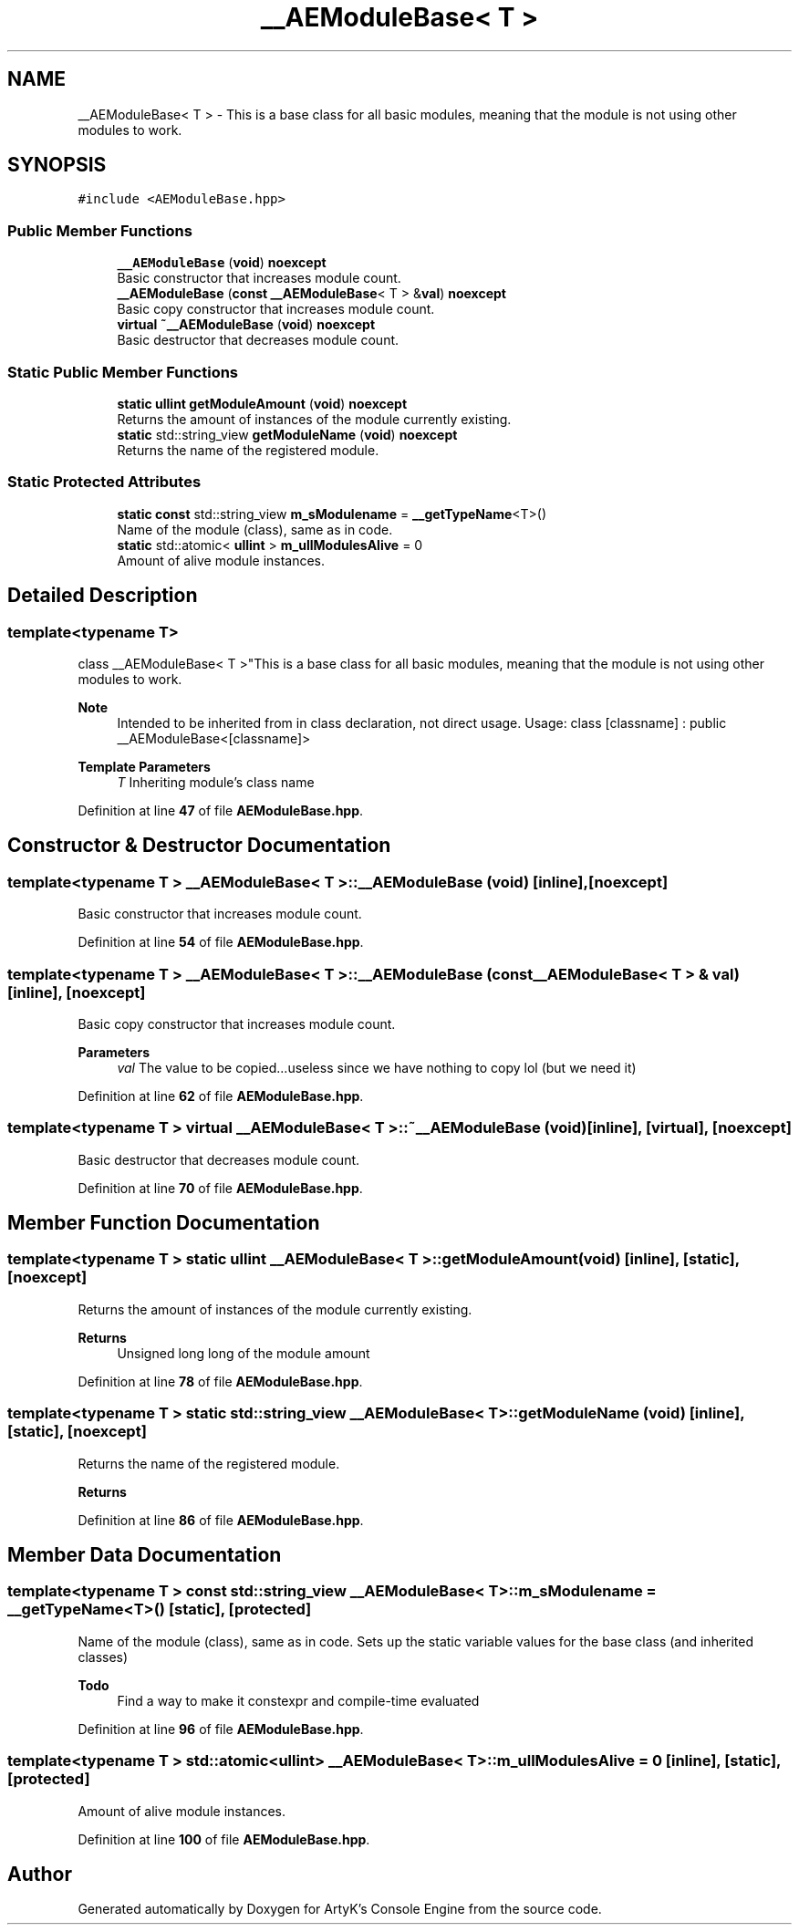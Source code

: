 .TH "__AEModuleBase< T >" 3 "Fri Jan 12 2024 00:59:44" "Version v0.0.8.5a" "ArtyK's Console Engine" \" -*- nroff -*-
.ad l
.nh
.SH NAME
__AEModuleBase< T > \- This is a base class for all basic modules, meaning that the module is not using other modules to work\&.  

.SH SYNOPSIS
.br
.PP
.PP
\fC#include <AEModuleBase\&.hpp>\fP
.SS "Public Member Functions"

.in +1c
.ti -1c
.RI "\fB__AEModuleBase\fP (\fBvoid\fP) \fBnoexcept\fP"
.br
.RI "Basic constructor that increases module count\&. "
.ti -1c
.RI "\fB__AEModuleBase\fP (\fBconst\fP \fB__AEModuleBase\fP< T > &\fBval\fP) \fBnoexcept\fP"
.br
.RI "Basic copy constructor that increases module count\&. "
.ti -1c
.RI "\fBvirtual\fP \fB~__AEModuleBase\fP (\fBvoid\fP) \fBnoexcept\fP"
.br
.RI "Basic destructor that decreases module count\&. "
.in -1c
.SS "Static Public Member Functions"

.in +1c
.ti -1c
.RI "\fBstatic\fP \fBullint\fP \fBgetModuleAmount\fP (\fBvoid\fP) \fBnoexcept\fP"
.br
.RI "Returns the amount of instances of the module currently existing\&. "
.ti -1c
.RI "\fBstatic\fP std::string_view \fBgetModuleName\fP (\fBvoid\fP) \fBnoexcept\fP"
.br
.RI "Returns the name of the registered module\&. "
.in -1c
.SS "Static Protected Attributes"

.in +1c
.ti -1c
.RI "\fBstatic\fP \fBconst\fP std::string_view \fBm_sModulename\fP = \fB__getTypeName\fP<T>()"
.br
.RI "Name of the module (class), same as in code\&. "
.ti -1c
.RI "\fBstatic\fP std::atomic< \fBullint\fP > \fBm_ullModulesAlive\fP = 0"
.br
.RI "Amount of alive module instances\&. "
.in -1c
.SH "Detailed Description"
.PP 

.SS "template<\fBtypename\fP T>
.br
class __AEModuleBase< T >"This is a base class for all basic modules, meaning that the module is not using other modules to work\&. 


.PP
\fBNote\fP
.RS 4
Intended to be inherited from in class declaration, not direct usage\&. Usage: class [classname] : public __AEModuleBase<[classname]>
.RE
.PP
\fBTemplate Parameters\fP
.RS 4
\fIT\fP Inheriting module's class name
.RE
.PP

.PP
Definition at line \fB47\fP of file \fBAEModuleBase\&.hpp\fP\&.
.SH "Constructor & Destructor Documentation"
.PP 
.SS "template<\fBtypename\fP T > \fB__AEModuleBase\fP< T >\fB::__AEModuleBase\fP (\fBvoid\fP)\fC [inline]\fP, \fC [noexcept]\fP"

.PP
Basic constructor that increases module count\&. 
.PP
Definition at line \fB54\fP of file \fBAEModuleBase\&.hpp\fP\&.
.SS "template<\fBtypename\fP T > \fB__AEModuleBase\fP< T >\fB::__AEModuleBase\fP (\fBconst\fP \fB__AEModuleBase\fP< T > & val)\fC [inline]\fP, \fC [noexcept]\fP"

.PP
Basic copy constructor that increases module count\&. 
.PP
\fBParameters\fP
.RS 4
\fIval\fP The value to be copied\&.\&.\&.useless since we have nothing to copy lol (but we need it)
.RE
.PP

.PP
Definition at line \fB62\fP of file \fBAEModuleBase\&.hpp\fP\&.
.SS "template<\fBtypename\fP T > \fBvirtual\fP \fB__AEModuleBase\fP< T >::~\fB__AEModuleBase\fP (\fBvoid\fP)\fC [inline]\fP, \fC [virtual]\fP, \fC [noexcept]\fP"

.PP
Basic destructor that decreases module count\&. 
.PP
Definition at line \fB70\fP of file \fBAEModuleBase\&.hpp\fP\&.
.SH "Member Function Documentation"
.PP 
.SS "template<\fBtypename\fP T > \fBstatic\fP \fBullint\fP \fB__AEModuleBase\fP< T >::getModuleAmount (\fBvoid\fP)\fC [inline]\fP, \fC [static]\fP, \fC [noexcept]\fP"

.PP
Returns the amount of instances of the module currently existing\&. 
.PP
\fBReturns\fP
.RS 4
Unsigned long long of the module amount
.RE
.PP

.PP
Definition at line \fB78\fP of file \fBAEModuleBase\&.hpp\fP\&.
.SS "template<\fBtypename\fP T > \fBstatic\fP std::string_view \fB__AEModuleBase\fP< T >::getModuleName (\fBvoid\fP)\fC [inline]\fP, \fC [static]\fP, \fC [noexcept]\fP"

.PP
Returns the name of the registered module\&. 
.PP
\fBReturns\fP
.RS 4

.RE
.PP

.PP
Definition at line \fB86\fP of file \fBAEModuleBase\&.hpp\fP\&.
.SH "Member Data Documentation"
.PP 
.SS "template<\fBtypename\fP T > \fBconst\fP std::string_view \fB__AEModuleBase\fP< T >::m_sModulename = \fB__getTypeName\fP<T>()\fC [static]\fP, \fC [protected]\fP"

.PP
Name of the module (class), same as in code\&. Sets up the static variable values for the base class (and inherited classes)
.PP
\fBTodo\fP
.RS 4
Find a way to make it constexpr and compile-time evaluated 
.RE
.PP

.PP
Definition at line \fB96\fP of file \fBAEModuleBase\&.hpp\fP\&.
.SS "template<\fBtypename\fP T > std::atomic<\fBullint\fP> \fB__AEModuleBase\fP< T >::m_ullModulesAlive = 0\fC [inline]\fP, \fC [static]\fP, \fC [protected]\fP"

.PP
Amount of alive module instances\&. 
.PP
Definition at line \fB100\fP of file \fBAEModuleBase\&.hpp\fP\&.

.SH "Author"
.PP 
Generated automatically by Doxygen for ArtyK's Console Engine from the source code\&.
